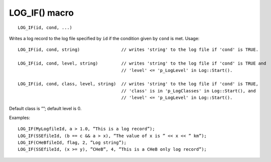 LOG_IF() macro
==============

::

    LOG_IF(id, cond, ...)

Writes a log record to the log file specified by ``id`` if the condition given by ``cond`` is met. Usage::

    LOG_IF(id, cond, string)                // writes 'string' to the log file if 'cond' is TRUE.
    
    LOG_IF(id, cond, level, string)         // writes 'string' to the log file if 'cond' is TRUE and 
                                            // 'level' <= 'p_LogLevel' in Log::Start().
    
    LOG_IF(id, cond, class, level, string)  // writes 'string' to the log file if 'cond' is TRUE, 
                                            // 'class' is in 'p_LogClasses' in Log::Start(), and 
                                            // 'level' <= 'p_LogLevel' in Log::Start().

Default class is ””; default level is 0.

Examples::

    LOG_IF(MyLogfileId, a > 1.0, ”This is a log record”);
    LOG_IF(SSEfileId, (b == c && a > x), ”The value of x is ” << x << ” km”);
    LOG_IF(CHeBfileId, flag, 2, ”Log string”);
    LOG_IF(SSEfileId, (x >= y), ”CHeB”, 4, ”This is a CHeB only log record”);
